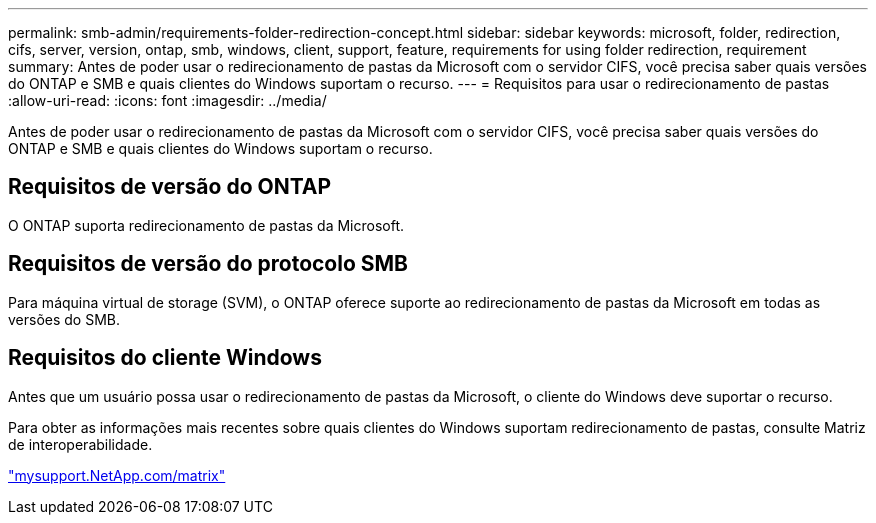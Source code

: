 ---
permalink: smb-admin/requirements-folder-redirection-concept.html 
sidebar: sidebar 
keywords: microsoft, folder, redirection, cifs, server, version, ontap, smb, windows, client, support, feature, requirements for using folder redirection, requirement 
summary: Antes de poder usar o redirecionamento de pastas da Microsoft com o servidor CIFS, você precisa saber quais versões do ONTAP e SMB e quais clientes do Windows suportam o recurso. 
---
= Requisitos para usar o redirecionamento de pastas
:allow-uri-read: 
:icons: font
:imagesdir: ../media/


[role="lead"]
Antes de poder usar o redirecionamento de pastas da Microsoft com o servidor CIFS, você precisa saber quais versões do ONTAP e SMB e quais clientes do Windows suportam o recurso.



== Requisitos de versão do ONTAP

O ONTAP suporta redirecionamento de pastas da Microsoft.



== Requisitos de versão do protocolo SMB

Para máquina virtual de storage (SVM), o ONTAP oferece suporte ao redirecionamento de pastas da Microsoft em todas as versões do SMB.



== Requisitos do cliente Windows

Antes que um usuário possa usar o redirecionamento de pastas da Microsoft, o cliente do Windows deve suportar o recurso.

Para obter as informações mais recentes sobre quais clientes do Windows suportam redirecionamento de pastas, consulte Matriz de interoperabilidade.

http://mysupport.netapp.com/matrix["mysupport.NetApp.com/matrix"^]
